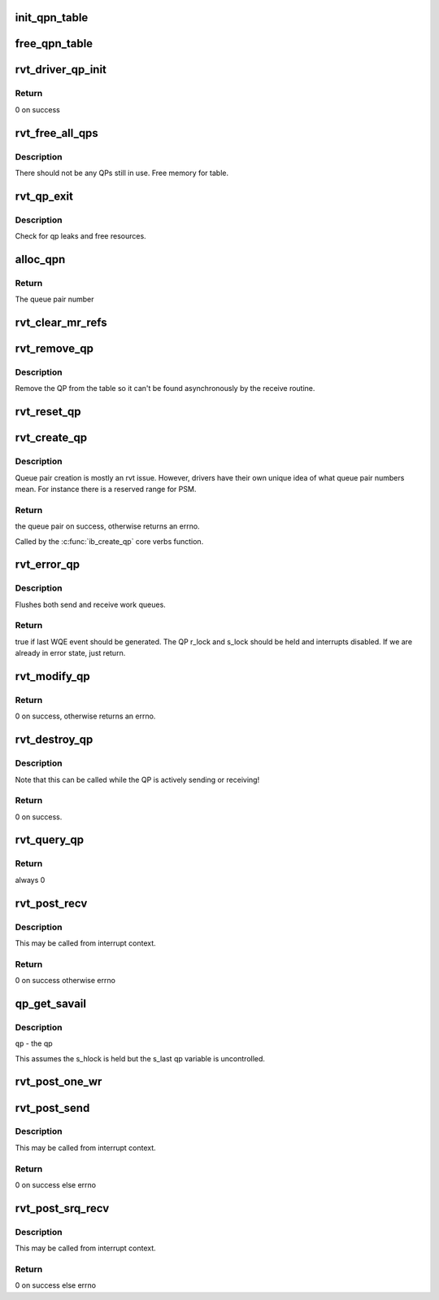 .. -*- coding: utf-8; mode: rst -*-
.. src-file: drivers/infiniband/sw/rdmavt/qp.c

.. _`init_qpn_table`:

init_qpn_table
==============

.. c:function:: int init_qpn_table(struct rvt_dev_info *rdi, struct rvt_qpn_table *qpt)

    initialize the QP number table for a device

    :param struct rvt_dev_info \*rdi:
        *undescribed*

    :param struct rvt_qpn_table \*qpt:
        the QPN table

.. _`free_qpn_table`:

free_qpn_table
==============

.. c:function:: void free_qpn_table(struct rvt_qpn_table *qpt)

    free the QP number table for a device

    :param struct rvt_qpn_table \*qpt:
        the QPN table

.. _`rvt_driver_qp_init`:

rvt_driver_qp_init
==================

.. c:function:: int rvt_driver_qp_init(struct rvt_dev_info *rdi)

    Init driver qp resources

    :param struct rvt_dev_info \*rdi:
        rvt dev strucutre

.. _`rvt_driver_qp_init.return`:

Return
------

0 on success

.. _`rvt_free_all_qps`:

rvt_free_all_qps
================

.. c:function:: unsigned rvt_free_all_qps(struct rvt_dev_info *rdi)

    check for QPs still in use

    :param struct rvt_dev_info \*rdi:
        *undescribed*

.. _`rvt_free_all_qps.description`:

Description
-----------

There should not be any QPs still in use.
Free memory for table.

.. _`rvt_qp_exit`:

rvt_qp_exit
===========

.. c:function:: void rvt_qp_exit(struct rvt_dev_info *rdi)

    clean up qps on device exit

    :param struct rvt_dev_info \*rdi:
        rvt dev structure

.. _`rvt_qp_exit.description`:

Description
-----------

Check for qp leaks and free resources.

.. _`alloc_qpn`:

alloc_qpn
=========

.. c:function:: int alloc_qpn(struct rvt_dev_info *rdi, struct rvt_qpn_table *qpt, enum ib_qp_type type, u8 port_num, gfp_t gfp)

    Allocate the next available qpn or zero/one for QP type IB_QPT_SMI/IB_QPT_GSI \ ``rdi``\ : rvt device info structure \ ``qpt``\ : queue pair number table pointer \ ``port_num``\ : IB port number, 1 based, comes from core

    :param struct rvt_dev_info \*rdi:
        *undescribed*

    :param struct rvt_qpn_table \*qpt:
        *undescribed*

    :param enum ib_qp_type type:
        *undescribed*

    :param u8 port_num:
        *undescribed*

    :param gfp_t gfp:
        *undescribed*

.. _`alloc_qpn.return`:

Return
------

The queue pair number

.. _`rvt_clear_mr_refs`:

rvt_clear_mr_refs
=================

.. c:function:: void rvt_clear_mr_refs(struct rvt_qp *qp, int clr_sends)

    Drop help mr refs

    :param struct rvt_qp \*qp:
        rvt qp data structure

    :param int clr_sends:
        If shoudl clear send side or not

.. _`rvt_remove_qp`:

rvt_remove_qp
=============

.. c:function:: void rvt_remove_qp(struct rvt_dev_info *rdi, struct rvt_qp *qp)

    remove qp form table

    :param struct rvt_dev_info \*rdi:
        rvt dev struct

    :param struct rvt_qp \*qp:
        qp to remove

.. _`rvt_remove_qp.description`:

Description
-----------

Remove the QP from the table so it can't be found asynchronously by
the receive routine.

.. _`rvt_reset_qp`:

rvt_reset_qp
============

.. c:function:: void rvt_reset_qp(struct rvt_dev_info *rdi, struct rvt_qp *qp, enum ib_qp_type type)

    initialize the QP state to the reset state

    :param struct rvt_dev_info \*rdi:
        *undescribed*

    :param struct rvt_qp \*qp:
        the QP to reset

    :param enum ib_qp_type type:
        the QP type
        r and s lock are required to be held by the caller

.. _`rvt_create_qp`:

rvt_create_qp
=============

.. c:function:: struct ib_qp *rvt_create_qp(struct ib_pd *ibpd, struct ib_qp_init_attr *init_attr, struct ib_udata *udata)

    create a queue pair for a device

    :param struct ib_pd \*ibpd:
        the protection domain who's device we create the queue pair for

    :param struct ib_qp_init_attr \*init_attr:
        the attributes of the queue pair

    :param struct ib_udata \*udata:
        user data for libibverbs.so

.. _`rvt_create_qp.description`:

Description
-----------

Queue pair creation is mostly an rvt issue. However, drivers have their own
unique idea of what queue pair numbers mean. For instance there is a reserved
range for PSM.

.. _`rvt_create_qp.return`:

Return
------

the queue pair on success, otherwise returns an errno.

Called by the \ :c:func:`ib_create_qp`\  core verbs function.

.. _`rvt_error_qp`:

rvt_error_qp
============

.. c:function:: int rvt_error_qp(struct rvt_qp *qp, enum ib_wc_status err)

    put a QP into the error state

    :param struct rvt_qp \*qp:
        the QP to put into the error state

    :param enum ib_wc_status err:
        the receive completion error to signal if a RWQE is active

.. _`rvt_error_qp.description`:

Description
-----------

Flushes both send and receive work queues.

.. _`rvt_error_qp.return`:

Return
------

true if last WQE event should be generated.
The QP r_lock and s_lock should be held and interrupts disabled.
If we are already in error state, just return.

.. _`rvt_modify_qp`:

rvt_modify_qp
=============

.. c:function:: int rvt_modify_qp(struct ib_qp *ibqp, struct ib_qp_attr *attr, int attr_mask, struct ib_udata *udata)

    modify the attributes of a queue pair

    :param struct ib_qp \*ibqp:
        the queue pair who's attributes we're modifying

    :param struct ib_qp_attr \*attr:
        the new attributes

    :param int attr_mask:
        the mask of attributes to modify

    :param struct ib_udata \*udata:
        user data for libibverbs.so

.. _`rvt_modify_qp.return`:

Return
------

0 on success, otherwise returns an errno.

.. _`rvt_destroy_qp`:

rvt_destroy_qp
==============

.. c:function:: int rvt_destroy_qp(struct ib_qp *ibqp)

    destroy a queue pair

    :param struct ib_qp \*ibqp:
        the queue pair to destroy

.. _`rvt_destroy_qp.description`:

Description
-----------

Note that this can be called while the QP is actively sending or
receiving!

.. _`rvt_destroy_qp.return`:

Return
------

0 on success.

.. _`rvt_query_qp`:

rvt_query_qp
============

.. c:function:: int rvt_query_qp(struct ib_qp *ibqp, struct ib_qp_attr *attr, int attr_mask, struct ib_qp_init_attr *init_attr)

    query an ipbq

    :param struct ib_qp \*ibqp:
        IB qp to query

    :param struct ib_qp_attr \*attr:
        attr struct to fill in

    :param int attr_mask:
        attr mask ignored

    :param struct ib_qp_init_attr \*init_attr:
        struct to fill in

.. _`rvt_query_qp.return`:

Return
------

always 0

.. _`rvt_post_recv`:

rvt_post_recv
=============

.. c:function:: int rvt_post_recv(struct ib_qp *ibqp, struct ib_recv_wr *wr, struct ib_recv_wr **bad_wr)

    post a receive on a QP

    :param struct ib_qp \*ibqp:
        the QP to post the receive on

    :param struct ib_recv_wr \*wr:
        the WR to post

    :param struct ib_recv_wr \*\*bad_wr:
        the first bad WR is put here

.. _`rvt_post_recv.description`:

Description
-----------

This may be called from interrupt context.

.. _`rvt_post_recv.return`:

Return
------

0 on success otherwise errno

.. _`qp_get_savail`:

qp_get_savail
=============

.. c:function:: u32 qp_get_savail(struct rvt_qp *qp)

    return number of avail send entries

    :param struct rvt_qp \*qp:
        *undescribed*

.. _`qp_get_savail.description`:

Description
-----------

\ ``qp``\  - the qp

This assumes the s_hlock is held but the s_last
qp variable is uncontrolled.

.. _`rvt_post_one_wr`:

rvt_post_one_wr
===============

.. c:function:: int rvt_post_one_wr(struct rvt_qp *qp, struct ib_send_wr *wr, int *call_send)

    post one RC, UC, or UD send work request

    :param struct rvt_qp \*qp:
        the QP to post on

    :param struct ib_send_wr \*wr:
        the work request to send

    :param int \*call_send:
        *undescribed*

.. _`rvt_post_send`:

rvt_post_send
=============

.. c:function:: int rvt_post_send(struct ib_qp *ibqp, struct ib_send_wr *wr, struct ib_send_wr **bad_wr)

    post a send on a QP

    :param struct ib_qp \*ibqp:
        the QP to post the send on

    :param struct ib_send_wr \*wr:
        the list of work requests to post

    :param struct ib_send_wr \*\*bad_wr:
        the first bad WR is put here

.. _`rvt_post_send.description`:

Description
-----------

This may be called from interrupt context.

.. _`rvt_post_send.return`:

Return
------

0 on success else errno

.. _`rvt_post_srq_recv`:

rvt_post_srq_recv
=================

.. c:function:: int rvt_post_srq_recv(struct ib_srq *ibsrq, struct ib_recv_wr *wr, struct ib_recv_wr **bad_wr)

    post a receive on a shared receive queue

    :param struct ib_srq \*ibsrq:
        the SRQ to post the receive on

    :param struct ib_recv_wr \*wr:
        the list of work requests to post

    :param struct ib_recv_wr \*\*bad_wr:
        A pointer to the first WR to cause a problem is put here

.. _`rvt_post_srq_recv.description`:

Description
-----------

This may be called from interrupt context.

.. _`rvt_post_srq_recv.return`:

Return
------

0 on success else errno

.. This file was automatic generated / don't edit.

